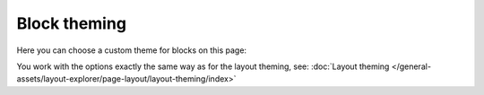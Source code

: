 Block theming
==============

Here you can choose a custom theme for blocks on this page:

.. image:: block-theming-v6.png

You work with the options exactly the same way as for the layout theming, see: :doc:`Layout theming </general-assets/layout-explorer/page-layout/layout-theming/index>`

